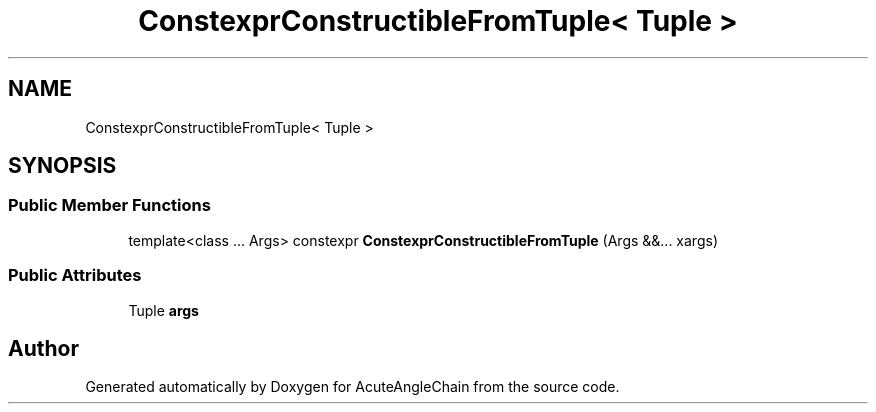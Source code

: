 .TH "ConstexprConstructibleFromTuple< Tuple >" 3 "Sun Jun 3 2018" "AcuteAngleChain" \" -*- nroff -*-
.ad l
.nh
.SH NAME
ConstexprConstructibleFromTuple< Tuple >
.SH SYNOPSIS
.br
.PP
.SS "Public Member Functions"

.in +1c
.ti -1c
.RI "template<class \&.\&.\&. Args> constexpr \fBConstexprConstructibleFromTuple\fP (Args &&\&.\&.\&. xargs)"
.br
.in -1c
.SS "Public Attributes"

.in +1c
.ti -1c
.RI "Tuple \fBargs\fP"
.br
.in -1c

.SH "Author"
.PP 
Generated automatically by Doxygen for AcuteAngleChain from the source code\&.
